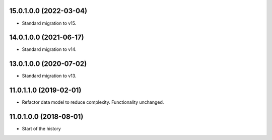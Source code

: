 15.0.1.0.0 (2022-03-04)
~~~~~~~~~~~~~~~~~~~~~~~

* Standard migration to v15.

14.0.1.0.0 (2021-06-17)
~~~~~~~~~~~~~~~~~~~~~~~

* Standard migration to v14.

13.0.1.0.0 (2020-07-02)
~~~~~~~~~~~~~~~~~~~~~~~

* Standard migration to v13.

11.0.1.1.0 (2019-02-01)
~~~~~~~~~~~~~~~~~~~~~~~

* Refactor data model to reduce complexity. Functionality unchanged.

11.0.1.0.0 (2018-08-01)
~~~~~~~~~~~~~~~~~~~~~~~

* Start of the history
